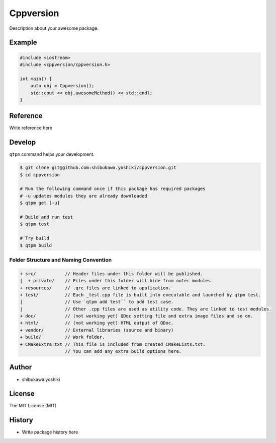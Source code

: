 Cppversion
=================================

Description about your awesome package.

Example
--------------

.. code-block:: cpp

   #include <iostream>
   #include <cppversion/cppversion.h>

   int main() {
       auto obj = Cppversion();
       std::cout << obj.awesomeMethod() << std::endl;
   }

Reference
--------------

Write reference here

Develop
--------------

``qtpm`` command helps your development.

.. code-block:: bash

   $ git clone git@github.com:shibukawa.yoshiki/cppversion.git
   $ cd cppversion

   # Run the following command once if this package has required packages
   # -u updates modules they are already downloaded
   $ qtpm get [-u]

   # Build and run test
   $ qtpm test

   # Try build
   $ qtpm build


Folder Structure and Naming Convention
~~~~~~~~~~~~~~~~~~~~~~~~~~~~~~~~~~~~~~~~~~~~~~~~

.. code-block:: none

   + src/           // Header files under this folder will be published.
   |  + private/    // Files under this folder will hide from outer modules.
   + resources/     // .qrc files are linked to application.
   + test/          // Each _test.cpp file is built into executable and launched by qtpm test.
   |                // Use `qtpm add test`` to add test case.
   |                // Other .cpp files are used as utility code. They are linked to test modules.
   + doc/           // (not working yet) QDoc setting file and extra image files and so on.
   + html/          // (not working yet) HTML output of QDoc.
   + vendor/        // External libraries (source and binary)
   + build/         // Work folder.
   + CMakeExtra.txt // This file is included from created CMakeLists.txt.
                    // You can add any extra build options here.

Author
--------------

* shibukawa.yoshiki

License
--------------

The MIT License (MIT)

History
--------------

* Write package history here